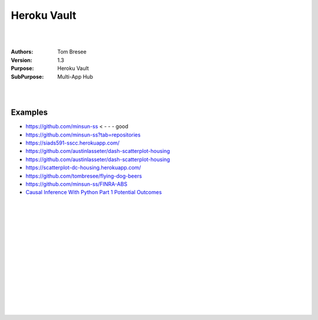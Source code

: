 

Heroku Vault
####################


|
|


:Authors: Tom Bresee
:Version: 1.3
:Purpose: Heroku Vault
:SubPurpose:  Multi-App Hub


|
|




Examples 
~~~~~~~~~~

* https://github.com/minsun-ss  < - - - good 
* https://github.com/minsun-ss?tab=repositories
* https://siads591-sscc.herokuapp.com/
* https://github.com/austinlasseter/dash-scatterplot-housing
* https://github.com/austinlasseter/dash-scatterplot-housing
* https://scatterplot-dc-housing.herokuapp.com/
* https://github.com/tombresee/flying-dog-beers
* https://github.com/minsun-ss/FINRA-ABS
* `Causal Inference With Python Part 1 Potential Outcomes <http://www.degeneratestate.org/posts/2018/Mar/24/causal-inference-with-python-part-1-potential-outcomes/>`_




|
|
|
|
|
|






































































 
  





|
|
|
|
|
|
|
|
